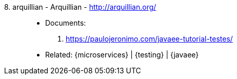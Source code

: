 [#arquillian]#8. arquillian - Arquillian# - http://arquillian.org/::
* Documents:
. https://paulojeronimo.com/javaee-tutorial-testes/
* Related: {microservices} | {testing} | {javaee}
